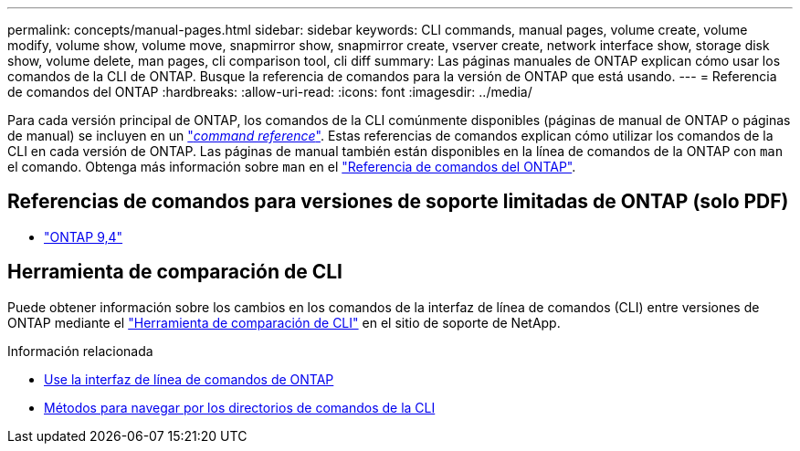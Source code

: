 ---
permalink: concepts/manual-pages.html 
sidebar: sidebar 
keywords: CLI commands, manual pages, volume create, volume modify, volume show, volume move, snapmirror show, snapmirror create, vserver create, network interface show, storage disk show, volume delete, man pages, cli comparison tool, cli diff 
summary: Las páginas manuales de ONTAP explican cómo usar los comandos de la CLI de ONTAP. Busque la referencia de comandos para la versión de ONTAP que está usando. 
---
= Referencia de comandos del ONTAP
:hardbreaks:
:allow-uri-read: 
:icons: font
:imagesdir: ../media/


[role="lead"]
Para cada versión principal de ONTAP, los comandos de la CLI comúnmente disponibles (páginas de manual de ONTAP o páginas de manual) se incluyen en un link:https://docs.netapp.com/us-en/ontap-cli/["_command reference_"^]. Estas referencias de comandos explican cómo utilizar los comandos de la CLI en cada versión de ONTAP. Las páginas de manual también están disponibles en la línea de comandos de la ONTAP con `man` el comando. Obtenga más información sobre `man` en el link:https://docs.netapp.com/us-en/ontap-cli/man.html["Referencia de comandos del ONTAP"^].



== Referencias de comandos para versiones de soporte limitadas de ONTAP (solo PDF)

* link:https://library.netapp.com/ecm/ecm_download_file/ECMLP2843631["ONTAP 9,4"^]




== Herramienta de comparación de CLI

Puede obtener información sobre los cambios en los comandos de la interfaz de línea de comandos (CLI) entre versiones de ONTAP mediante el link:https://mysupport.netapp.com/site/info/cli-comparison["Herramienta de comparación de CLI"^] en el sitio de soporte de NetApp.

.Información relacionada
* xref:../system-admin/command-line-interface-concept.html[Use la interfaz de línea de comandos de ONTAP]
* xref:../system-admin/methods-navigating-cli-command-directories-concept.html[Métodos para navegar por los directorios de comandos de la CLI]

